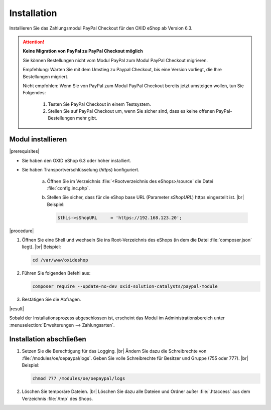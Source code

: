 Installation
============

Installieren Sie das Zahlungsmodul PayPal Checkout für den OXID eShop ab Version 6.3.

.. todo:
   #Mario: klärt:
   6.2. kommt wahrcheinlich
   6.1 fraglich


.. todo: Altes Paypal-Modul: Theoretisch kann man beide Versionen konfiguriert haben.: An Stichtag umstellen; Empfehling Testsystem, Sandbox, A/B-Vergleich: z.B. bei Geschftskunden, die immergleiche Optik erwarten  (Vorgehen 12'03)
.. todo: #Mario: Ist das für den Übergang korekt?: Oder eine andere Empfehlug?

.. ATTENTION::

   **Keine Migration von PayPal zu PayPal Checkout möglich**

   Sie können Bestellungen nicht vom Modul PayPal zum Modul PayPal Checkout migrieren.

   Empfehlung: Warten Sie mit dem Umstieg zu Paypal Checkout, bis eine Version vorliegt, die Ihre Bestellungen migriert.

   Nicht empfohlen: Wenn Sie von PayPal zum Modul PayPal Checkout bereits jetzt umsteigen wollen, tun Sie Folgendes:

      1. Testen Sie PayPal Checkout in einem Testsystem.
      2. Stellen Sie auf PayPal Checkout um, wenn Sie sicher sind, dass es keine offenen PayPal-Bestellungen mehr gibt.


Modul installieren
------------------

|prerequisites|

* Sie haben den OXID eShop 6.3 oder höher installiert.
* Sie haben Transportverschlüsselung (`https`) konfiguriert.

   a. Öffnen Sie im Verzeichnis :file:`<Rootverzeichnis des eShops>/source` die Datei :file:`config.inc.php`.
   b. Stellen Sie sicher, dass für die eShop base URL (Parameter `sShopURL`) https eingestellt ist.
      |br|
      Beispiel:

      .. code::

         $this->sShopURL     = 'https://192.168.123.20';

|procedure|

1. Öffnen Sie eine Shell und wechseln Sie ins Root-Verzeichnis des eShops (in dem die Datei :file:`composer.json` liegt).
   |br|
   Beispiel:

   .. code:: bash

      cd /var/www/oxideshop

2. Führen Sie folgenden Befehl aus:

   .. code:: bash

      composer require --update-no-dev oxid-solution-catalysts/paypal-module


3. Bestätigen Sie die Abfragen.

|result|

Sobald der Installationsprozess abgeschlossen ist, erscheint das Modul im Administrationsbereich unter :menuselection:`Erweiterungen --> Zahlungsarten`.


.. todo: #tbd Bild ergänzen

.. todo: Nächster Schritt Konfiguration



Installation abschließen
------------------------

.. todo: #Mario: /modules/oe/oepaypal/logs gibt es offenbar nicht für PayPal checkout; Schritt überflüssig?

1. Setzen Sie die Berechtigung für das Logging.
   |br|
   Ändern Sie dazu die Schreibrechte von :file:`/modules/oe/oepaypal/logs`. Geben Sie volle Schreibrechte für Besitzer und Gruppe (755 oder 777).
   |br|
   Beispiel:

   .. code:: bash

      chmod 777 /modules/oe/oepaypal/logs


2. Löschen Sie temporäre Dateien.
   |br|
   Löschen Sie dazu alle Dateien und Ordner außer :file:`.htaccess` aus dem Verzeichnis :file:`/tmp` des Shops.


.. Intern: oxdaab, Status: